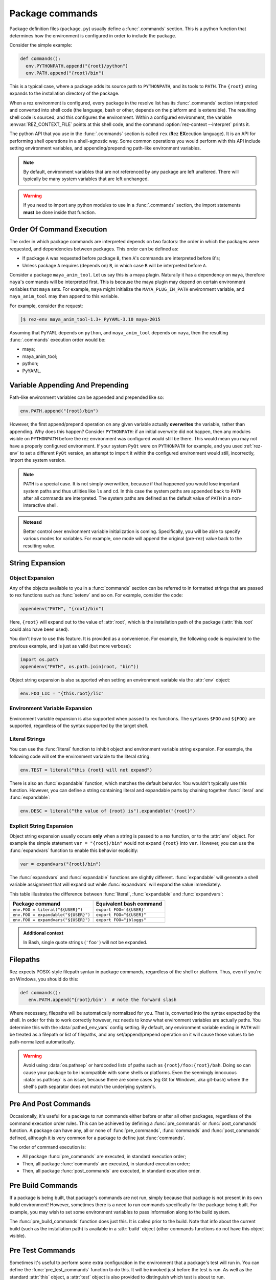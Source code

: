 ================
Package commands
================

Package definition files (``package.py``) usually define a :func:`.commands` section. This is a python
function that determines how the environment is configured in order to include the package.

Consider the simple example:

.. code-block:: python

   def commands():
     env.PYTHONPATH.append("{root}/python")
     env.PATH.append("{root}/bin")

This is a typical case, where a package adds its source path to ``PYTHONPATH``, and its tools to
``PATH``. The ``{root}`` string expands to the installation directory of the package.

When a rez environment is configured, every package in the resolve list has its :func:`.commands` section
interpreted and converted into shell code (the language, bash or other, depends on the platform
and is extensible). The resulting shell code is sourced, and this configures the environment.
Within a configured environment, the variable :envvar:`REZ_CONTEXT_FILE` points at this shell code, and the
command :option:`rez-context --interpret` prints it.

The python API that you use in the :func:`.commands` section is called ``rex`` (**R**\ez **EX**\ecution language). It
is an API for performing shell operations in a shell-agnostic way. Some common operations you would
perform with this API include setting environment variables, and appending/prepending path-like
environment variables.

.. note::
   By default, environment variables that are not referenced by any package
   are left unaltered. There will typically be many system variables that are left unchanged.

.. warning:: 
   If you need to import any python modules to use in a :func:`.commands`
   section, the import statements **must** be done inside that function.

.. _package-commands-order-of-execution:

Order Of Command Execution
==========================

The order in which package commands are interpreted depends on two factors: the order in which
the packages were requested, and dependencies between packages. This order can be defined as:

* If package ``A`` was requested before package ``B``, then ``A``'s commands are interpreted before ``B``'s;
* Unless package ``A`` requires (depends on) ``B``, in which case ``B`` will be interpreted before ``A``.

Consider a package ``maya_anim_tool``. Let us say this is a maya plugin. Naturally it has a dependency
on ``maya``, therefore ``maya``'s commands will be interpreted first. This is because the maya plugin
may depend on certain environment variables that ``maya`` sets. For example, ``maya`` might initialize
the ``MAYA_PLUG_IN_PATH`` environment variable, and ``maya_anim_tool`` may then append to this
variable.

For example, consider the request:

.. code-block:: text

   ]$ rez-env maya_anim_tool-1.3+ PyYAML-3.10 maya-2015

Assuming that ``PyYAML`` depends on ``python``, and ``maya_anim_tool`` depends on ``maya``, then the
resulting :func:`.commands` execution order would be:

* maya;
* maya_anim_tool;
* python;
* PyYAML.

.. _variable-appending-and-prepending:

Variable Appending And Prepending
=================================

Path-like environment variables can be appended and prepended like so:

.. code-block:: python

   env.PATH.append("{root}/bin")

However, the first append/prepend operation on any given variable actually **overwrites** the
variable, rather than appending. Why does this happen? Consider ``PYTHONPATH``: if an initial
overwrite did not happen, then any modules visible on ``PYTHONPATH`` before the rez environment was
configured would still be there. This would mean you may not have a properly configured
environment. If your system ``PyQt`` were on ``PYTHONPATH`` for example, and you used :ref:`rez-env` to set
a different ``PyQt`` version, an attempt to import it within the configured environment would still,
incorrectly, import the system version.

.. note::
   ``PATH`` is a special case. It is not simply overwritten, because if that
   happened you would lose important system paths and thus utilities like ``ls`` and ``cd``. In this
   case the system paths are appended back to ``PATH`` after all commands are interpreted. The system
   paths are defined as the default value of ``PATH`` in a non-interactive shell.

.. todo:: Add custom class for "construction"?

.. admonition:: Noteasd

   Better control over environment variable initialization is
   coming. Specifically, you will be able to specify various modes for variables. For example, one
   mode will append the original (pre-rez) value back to the resulting value.

.. _string-expansion:

String Expansion
================

Object Expansion
----------------

Any of the objects available to you in a :func:`commands` section can be referred to in formatted strings
that are passed to rex functions such as :func:`setenv` and so on. For example, consider the code:

.. code-block:: python

   appendenv("PATH", "{root}/bin")

Here, ``{root}`` will expand out to the value of :attr:`root`, which is the installation path of the
package (:attr:`this.root` could also have been used).

You don't *have* to use this feature. It is provided as a convenience. For example, the following
code is equivalent to the previous example, and is just as valid (but more verbose):

.. code-block:: python

   import os.path
   appendenv("PATH", os.path.join(root, "bin"))

Object string expansion is also supported when setting an environment variable via the :attr:`env` object:

.. code-block:: python

   env.FOO_LIC = "{this.root}/lic"

Environment Variable Expansion
------------------------------

Environment variable expansion is also supported when passed to rex functions. The syntaxes ``$FOO``
and ``${FOO}`` are supported, regardless of the syntax supported by the target shell.

Literal Strings
---------------

You can use the :func:`literal` function to inhibit object and environment variable string
expansion. For example, the following code will set the environment variable to the literal string:

.. code-block:: python

   env.TEST = literal("this {root} will not expand")

There is also an :func:`expandable` function, which matches the default behavior. You wouldn't typically
use this function. However, you can define a string containing literal and expandable parts by
chaining together :func:`literal` and :func:`expandable`:

.. code-block:: python

   env.DESC = literal("the value of {root} is").expandable("{root}")

.. _explicit-string-expansion:

Explicit String Expansion
-------------------------

Object string expansion usually occurs **only** when a string is passed to a rex function, or to
the :attr:`env` object. For example the simple statement ``var = "{root}/bin"`` would not expand ``{root}``
into ``var``. However, you can use the :func:`expandvars` function to enable this behavior
explicitly:

.. code-block:: python

   var = expandvars("{root}/bin")

The :func:`expandvars` and :func:`expandable` functions are slightly different. :func:`expandable` will generate a
shell variable assignment that will expand out while :func:`expandvars` will expand the value immediately.

This table illustrates the difference between :func:`literal`, :func:`expandable` and :func:`expandvars`:

=================================== =======================
Package command                     Equivalent bash command
=================================== =======================
``env.FOO = literal("${USER}")``    ``export FOO='${USER}'``
``env.FOO = expandable("${USER}")`` ``export FOO="${USER}"``
``env.FOO = expandvars("${USER}")`` ``export FOO="jbloggs"``
=================================== =======================

.. admonition:: Additional context
   :class: admonition note

   In Bash, single quote strings (``'foo'``) will not be expanded.

Filepaths
=========

Rez expects POSIX-style filepath syntax in package commands, regardless of the shell or platform.
Thus, even if you're on Windows, you should do this:

.. code-block:: python

   def commands():
      env.PATH.append("{root}/bin")  # note the forward slash

Where necessary, filepaths will be automatically normalized for you. That is, converted into
the syntax expected by the shell. In order for this to work correctly however, rez needs to know
what environment variables are actually paths. You determine this with the
:data:`pathed_env_vars` config setting. By default, any environment
variable ending in ``PATH`` will be treated as a filepath or list of filepaths, and any
set/append/prepend operation on it will cause those values to be path-normalized automatically.

.. warning::
   Avoid using :data:`os.pathsep` or hardcoded lists of paths such as
   ``{root}/foo:{root}/bah``. Doing so can cause your package to be incompatible with some shells or
   platforms. Even the seemingly innocuous :data:`os.pathsep` is an issue, because there are some cases
   (eg Git for Windows, aka git-bash) where the shell's path separator does not match the underlying
   system's.

Pre And Post Commands
=====================

Occasionally, it's useful for a package to run commands either before or after all other packages,
regardless of the command execution order rules. This can be achieved by defining a :func:`pre_commands`
or :func:`post_commands` function. A package can have any, all or none of :func:`pre_commands`, :func:`commands` and
:func:`post_commands` defined, although it is very common for a package to define just :func:`commands`.

The order of command execution is:

* All package :func:`pre_commands` are executed, in standard execution order;
* Then, all package :func:`commands` are executed, in standard execution order;
* Then, all package :func:`post_commands` are executed, in standard execution order.

.. _pre-build-commands:

Pre Build Commands
==================

If a package is being built, that package's commands are not run, simply because that package is
not present in its own build environment! However, sometimes there is a need to run commands
specifically for the package being built. For example, you may wish to set some environment
variables to pass information along to the build system.

The :func:`pre_build_commands` function does just this. It is called prior to the build. Note that info
about the current build (such as the installation path) is available in a
:attr:`build` object (other commands functions do not have this object visible).

.. _pre-test-commands:

Pre Test Commands
=================

Sometimes it's useful to perform some extra configuration in the environment that a package's test
will run in. You can define the :func:`pre_test_commands` function to do this. It will be invoked just
before the test is run. As well as the standard :attr:`this` object, a :attr:`test` object is also
provided to distinguish which test is about to run.

A Largish Example
=================

Here is an example of a package definition with a fairly lengthy :func:`commands` section:

.. code-block:: python

   name = "foo"

   version = "1.0.0"

   requires = [
      "python-2.7",
      "~maya-2015"
   ]

   def commands():
      import os.path  # imports MUST be inline to the function

      # add python module, executables
      env.PYTHONPATH.append("{this.root}/python")
      env.PATH.append("{this.root}/bin")

      # show include path if a build is occurring
      if building:
         env.FOO_INCLUDE_PATH = "{this.root}/include"

      # debug support to point at local config
      if defined("DEBUG_FOO"):
         conf_file = os.path.expanduser("~/.foo/config")
      else:
         conf_file = "{this.root}/config"
      env.FOO_CONFIG_FILE = conf_file

      # if maya is in use then include the maya plugin part of this package
      if "maya" in resolve:
         env.MAYA_PLUG_IN_PATH.append("{this.root}/maya/plugins")

         if resolve.maya.version.minor == "sp3":
               error("known issue with GL renderer in service pack 3, beware")

      # license file per major version
      env.FOO_LIC = "/lic/foo_{this.version.major}.lic"

Objects
=======

Various objects and functions are available to use in the :func:`commands` function (as well as
:func:`pre_commands` and :func:`post_commands`).

Following is a list of the objects and functions available.

.. .. currentmodule:: pkgdefrex

.. py:function:: alias()

   Create a command alias.

   .. code-block:: python

      alias("nukex", "Nuke -x")

   .. note::
      In ``bash``, aliases are implemented as bash functions.

.. py:attribute:: base
   :type: str

   See :attr:`this.base`.

.. py:attribute:: build

   This is a dict like object. Each key can also be accessed as attributes.

   This object is only available in the :func:`pre_build_commands`
   function. It has the following fields:

   .. code-block:: python

      if build.install:
         info("An installation is taking place")

      if build['build_type'] == 'local':
         pass

.. py:attribute:: build.build_type
   :type: typing.Literal['local', 'central']

   One of ``local``, ``central``. The type is ``central`` if a package release is occurring, and ``local``
   otherwise.

.. py:attribute:: build.install
   :type: bool

   True if an installation is taking place, False otherwise.

.. py:attribute:: build.build_path
   :type: str

   Path to the build directory (not the installation path). This will typically reside somewhere
   within the ``./build`` subdirectory of the package being built.

.. py:attribute:: build.install_path
   :type: str

   Installation directory. Note that this will be set, even if an installation is **not** taking place.

   .. warning::
      Do not check this variable to detect if an installation is occurring. Use :attr:`build.install` instead.

.. py:attribute:: building
   :type: bool

   This boolean variable is ``True`` if a build is occurring (typically done via the :ref:`rez-build` tool),
   and ``False`` otherwise.
   
   However, the :func:`commands` block is only executed when the package is brought
   into a resolved environment, so this is not used when the package itself is building. Typically a
   package will use this variable to set environment variables that are only useful during when other
   packages are being built. C++ header include paths are a good example.

   .. code-block:: python

      if building:
         env.FOO_INCLUDE_PATH = "{root}/include"

.. py:function:: command(arg: str)

   Run an arbitrary shell command.

   Example:

   .. code-block:: python

      command("rm -rf ~/.foo_plugin")

   .. note::
      Note that you cannot return a value from this function call, because
      *the command has not yet run*. All of the packages in a resolve only have their commands executed
      after all packages have been interpreted and converted to the target shell language. Therefore any
      value returned from the command, or any side effect the command has, is not visible to any package.

   You should prefer to perform simple operations (such as file manipulations and so on) in python
   where possible instead. Not only does that take effect immediately, but it's also more cross
   platform. For example, instead of running the command above, we could have done this:

   .. code-block:: python

      def commands():
         import shutil
         import os.path
         path = os.path.expanduser("~/.foo_plugin")
         if os.path.exists(path):
               shutil.rmtree(path)

.. py:function:: comment(arg: str)

   Creates a comment line in the converted shell script code. This is only visible if the user views
   the current shell's code using the command :option:`rez-context --interpret` or looks at the file
   referenced by the environment variable :envvar:`REZ_CONTEXT_FILE`. You would create a comment for debugging
   purposes.

   .. code-block:: python

      if "nuke" in resolve:
         comment("note: taking over 'nuke' binary!")
         alias("nuke", "foo_nuke_replacer")


.. py:function:: defined(envvar: str) -> bool

   Use this boolean function to determine whether or not an environment variable is set.

   .. code-block:: python

      if defined("REZ_MAYA_VERSION"):
         env.FOO_MAYA = 1

.. py:attribute:: env
   :type: dict

   The ``env`` object represents the environment dict of the configured environment. Environment variables
   can also be accessed as attributes.
   
   .. note::
      Note that this is different from the standard python :data:`os.environ` dict, which represents the current environment,
      not the one being configured. If a prior package's :func:`commands` sets a variable via the ``env`` object,
      it will be visible only via ``env``, not :data:`os.environ`. The :data:`os.environ` dict hasn't been updated because the target
      configured environment does not yet exist!

   .. code-block:: python

      env.FOO_DEBUG = 1
      env["BAH_LICENSE"] = "/lic/bah.lic"

.. py:function:: env.append(value: str)

   Appends a value to an environment variable. By default this will use the :data:`os.pathsep` delimiter
   between list items, but this can be overridden using the config setting :data:`env_var_separators`. See
   :ref:`variable-appending-and-prepending` for further information on the behavior of this function.

   .. code-block:: python

      env.PATH.append("{root}/bin")

.. py:function:: env.prepend(value: str)

   Like :func:`env.append`, but prepends the environment variable instead.

   .. code-block:: python

      env.PYTHONPATH.prepend("{root}/python")

.. py:attribute:: ephemerals

   A dict like object representing the list of ephemerals in the resolved environment. Each item is a
   string (the full request, eg ``.foo.cli-1``), keyed by the ephemeral package name. Note
   that you do **not** include the leading ``.`` when getting items from the ``ephemerals``
   object.

   Example:

   .. code-block:: python

      if "foo.cli" in ephemerals:
         info("Foo cli option is being specified!")

.. py:function:: ephemerals.get_range(name: str, range_: str) -> ~rez.vendor.version.version.VersionRange

   Use ``get_range`` to test with the :func:`intersects` function.
   Here, we enable ``foo``'s commandline tools by default, unless explicitly disabled via
   a request for ``.foo.cli-0``:

   .. code-block:: python

      if intersects(ephemerals.get_range("foo.cli", "1"), "1"):
         info("Enabling foo cli tools")
         env.PATH.append("{root}/bin")

.. py:function:: error(message: str)

   Prints to standard error.

   .. note::
      This function just prints the error, it does not prevent the target
      environment from being constructed (use the :func:`stop`) command for that).

   .. code-block:: python

      if "PyQt" in resolve:
         error("The floob package has problems running in combo with PyQt")

.. py:function:: expandable(arg: str) -> ~rez.rex.EscapedString

   See :ref:`explicit-string-expansion`.

.. py:function:: expandvars(arg: str)

   See :ref:`explicit-string-expansion`.

.. py:function:: getenv(envvar: str)

   Gets the value of an environment variable.

   .. code-block:: python

      if getenv("REZ_MAYA_VERSION") == "2016.sp1":
         pass

   :raises RexUndefinedVariableError: if the environment variable is not set.

.. py:attribute:: implicits

   A dict like object that is similar to the :attr:`request` object, but it contains only the package request as
   defined by the :data:`implicit_packages` configuration setting.

   .. code-block:: python

      if "platform" in implicits:
         pass

.. py:function:: info(message: str)

   Prints to standard out.

   .. code-block:: python

      info("floob version is %s" % resolve.floob.version)

.. py:function:: intersects(range1: str | ~rez.vendor.version.version.VersionRange | ~rez.rex_bindings.VariantBinding | ~rez.rex_bindings.VersionBinding, range2: str) -> bool

   A boolean function that returns True if the version or version range of the given
   object, intersects with the given version range. Valid objects to query include:

   * A resolved package, eg ``resolve.maya``;
   * A package request, eg ``request.foo``;
   * A version of a resolved package, eg ``resolve.maya.version``;
   * A resolved ephemeral, eg ``ephemerals.foo``;
   * A version range object, eg ``ephemerals.get_range('foo.cli', '1')``

   .. warning::
      Do **not** do this:

      .. code-block:: python

         if intersects(ephemerals.get("foo.cli", "0"), "1"):
            ...

      .. todo:: document request.get_range

      If ``foo.cli`` is not present, this will unexpectedly compare the unversioned
      package named ``0`` against the version range ``1``, which will succeed! Use
      :func:`ephemerals.get_range` and ``request.get_range`` functions instead:

      .. code-block:: python

         if intersects(ephemerals.get_range("foo.cli", "0"), "1"):
            ...

   Example:

   .. code-block:: python

      if intersects(resolve.maya, "2019+"):
         info("Maya 2019 or greater is present")

.. py:function:: literal(arg: str) -> ~rez.rex.EscapedString

   Inhibits expansion of object and environment variable references.

   .. code-block:: python

      env.FOO = literal("this {root} will not expand")

   You can also chain together ``literal`` and :func:`expandable` functions like so:

   .. code-block:: python

      env.FOO = literal("the value of {root} is").expandable("{root}")

.. py:function:: optionvars(name: str, default: typing.Any | None = None) -> typing.Any

   A :meth:`dict.get` like function for package accessing arbitrary data from :data:`optionvars` in rez config.

.. py:attribute:: request
   :type: ~rez.rex_bindings.RequirementsBinding

   A dict like object representing the list of package requests. Each item is a request string keyed by the
   package name. For example, consider the package request:

   .. code-block:: text

      ]$ rez-env maya-2015 maya_utils-1.2+<2 !corelib-1.4.4

   This request would yield the following ``request`` object:

   .. code-block:: python

      {
         "maya": "maya-2015",
         "maya_utils": "maya_utils-1.2+<2",
         "corelib": "!corelib-1.4.4"
      }

   Use ``get_range`` to test with the :func:`intersects` function:

      if intersects(request.get_range("maya", "0"), "2019"):
         info("maya 2019.* was asked for!")

   Example:

   .. code-block:: python

      if "maya" in request:
         info("maya was asked for!")

   .. tip::
      If multiple requests are present that refer to the same package, the
      request is combined ahead of time. In other words, if requests ``foo-4+`` and ``foo-<6`` were both
      present, the single request ``foo-4+<6`` would be present in the ``request`` object.

.. py:function:: resetenv(envvar: str, value: str, friends=None) -> None

   TODO: Document

.. py:attribute:: resolve

   A dict like object representing the list of packages in the resolved environment. Each item is a
   :ref:`Package <package-attributes>` object, keyed by the package name.

   Packages can be accessed using attributes (ie ``resolve.maya``).

   .. code-block:: python

      if "maya" in resolve:
         info("Maya version is %s", resolve.maya.version)
         # ..or resolve["maya"].version

.. py:attribute:: root
   :type: str

   See :attr:`this.root`.

.. py:function:: setenv(envvar: str, value: str)

   This function sets an environment variable to the given value. It is equivalent to setting a
   variable via the :attr:`env` object (eg, ``env.FOO = 'BAH'``).

   .. code-block:: python

      setenv("FOO_PLUGIN_PATH", "{root}/plugins")

.. py:function:: source(path: str) -> None

   Source a shell script. Note that, similarly to :func:`commands`, this function cannot return a value, and
   any side effects that the script sourcing has is not visible to any packages. For example, if the
   ``init.sh`` script below contained ``export FOO=BAH``, a subsequent test for this variable on the
   :attr:`env` object would yield nothing.

   .. code-block:: python

      source("{root}/scripts/init.sh")

.. py:attribute:: stop(message: str) -> typing.NoReturn

   Raises an exception and stops a resolve from completing. You should use this when an unrecoverable
   error is detected and it is not possible to configure a valid environment.

   .. code-block:: python

      stop("The value should be %s", expected_value)

.. py:attribute:: system
   :type: ~rez.system.System

   This object provided system information, such as current platform, arch and os.

   .. code-block:: python

      if system.platform == "windows":
         ...

.. py:attribute:: test

   Dict like object to access test related attributes. Only available in the :func:`pre_test_commands` function.
   Keys can be accessed as object attributes.

.. py:attribute:: test.name
   :type: str

   Name of the test about to run.

   .. code-block:: python

      if test.name == "unit":
         info("My unit test is about to run yay")

.. py:attribute:: this

   The ``this`` object represents the current package. The following attributes are most commonly used
   in a :func:`commands`) section (though you have access to all package attributes. See :ref:`here <package-attributes>`):

   .. py:attribute:: this.base
      :type: str

      Similar to :attr:`this.root`, but does not include the variant subpath, if there is one. Different
      variants of the same package share the same :attr:`base` directory. See :doc:`here <variants>` for more
      information on package structure in relation to variants.

   .. py:attribute:: this.is_package
      :type: bool

      .. todo:: Document

      TODO: Document

   .. py:attribute:: this.is_variant
      :type: bool

      .. todo:: Document 

      TODO: Document

   .. py:attribute:: this.name
      :type: str

      The name of the package, eg ``houdini``.

   .. py:attribute:: this.root
      :type: str

      The installation directory of the package. If the package contains variants, this path will include
      the variant subpath. This is the directory that contains the installed package payload. See
      :doc:`here <variants>` for more information on package structure in relation to variants.

   .. py:attribute:: this.version
      :type: ~rez.rex_bindings.VersionBinding

      The package version. It can be used as a string, however you can also access specific tokens in the
      version (such as major version number and so on), as this code snippet demonstrates:

      .. code-block:: python

         env.FOO_MAJOR = this.version.major  # or, this.version[0]

      The available token references are ``this.version.major``, ``this.version.minor`` and
      ``this.version.patch``, but you can also use a standard list index to reference any version token.

.. py:function:: undefined(envvar: str) -> bool

   Use this boolean function to determine whether or not an environment variable is set. This is the
   opposite of :func:`defined`.

   .. code-block:: python

      if undefined("REZ_MAYA_VERSION"):
         info("maya is not present")

.. py:function:: unsetenv(envvar: str) -> None

   Unsets an environment variable. This function does nothing if the environment variable was not set.

   .. code-block:: python

      unsetenv("FOO_LIC_SERVER")

.. py:attribute:: version
   :type: ~rez.rex_bindings.VersionBinding

   See :attr:`this.version`.
